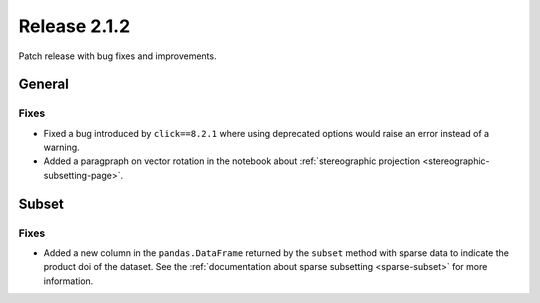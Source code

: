 Release 2.1.2
=====================

Patch release with bug fixes and improvements.

General
''''''''''

Fixes
------------------

* Fixed a bug introduced by ``click==8.2.1`` where using deprecated options would raise an error instead of a warning.
* Added a paragpraph on vector rotation in the notebook about :ref:`stereographic projection <stereographic-subsetting-page>`.

Subset
'''''''''

Fixes
------------------

* Added a new column in the ``pandas.DataFrame`` returned by the ``subset`` method with sparse data to indicate the product doi of the dataset. See the :ref:`documentation about sparse subsetting <sparse-subset>` for more information.
